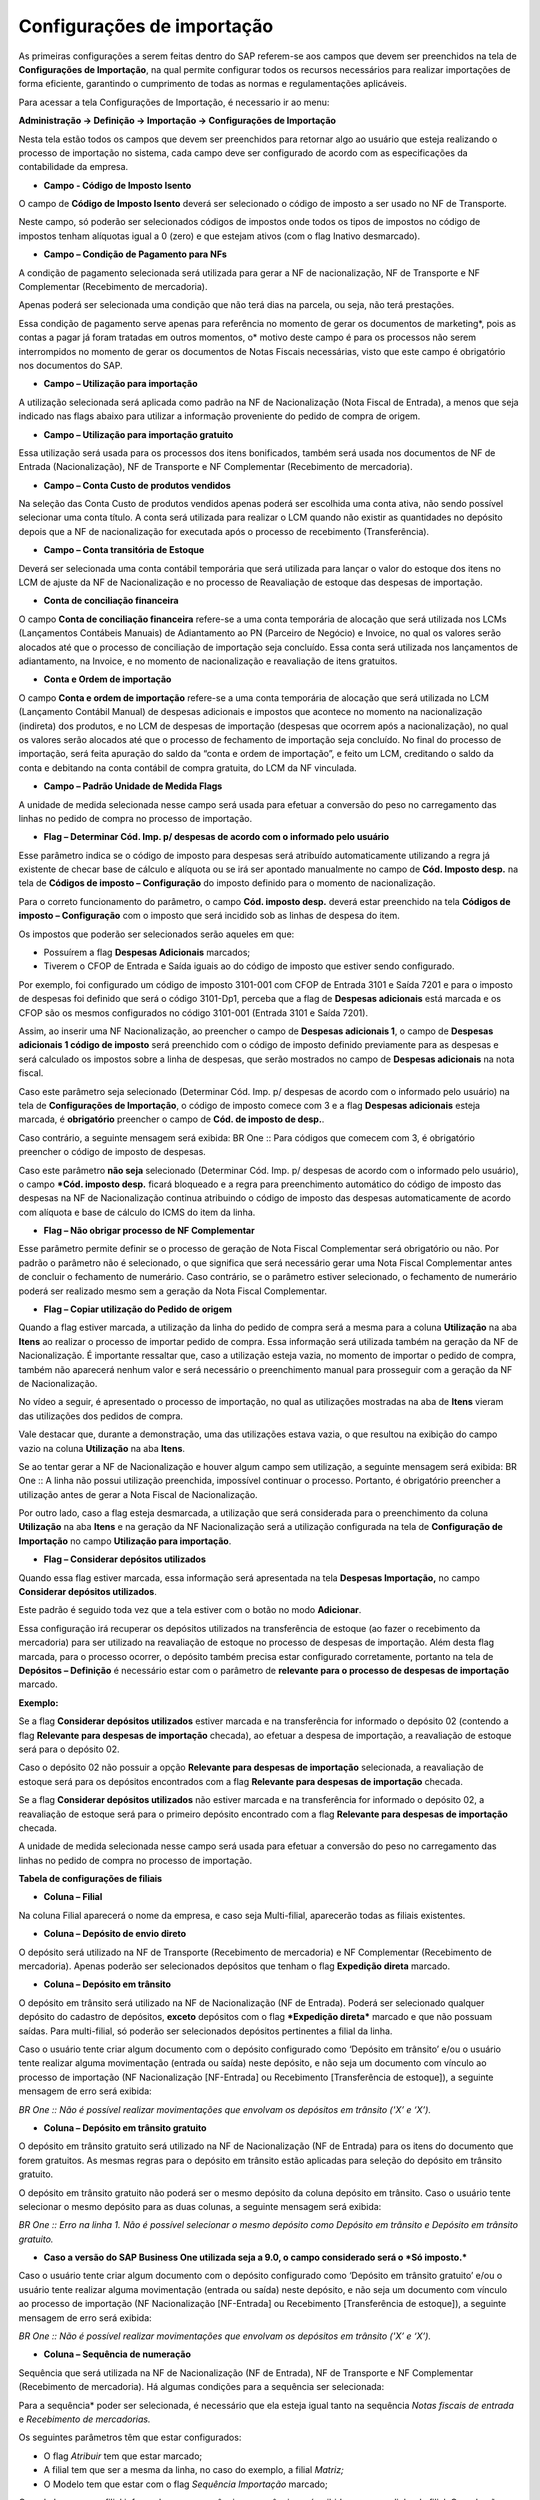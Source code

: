 ﻿Configurações de importação
~~~~~~~~~~~~~~~~~~~~~~~~~~~~~~~~

As primeiras configurações a serem feitas dentro do SAP referem-se aos campos que devem ser preenchidos na tela de **Configurações de Importação**, na qual permite configurar todos os recursos necessários para realizar importações de forma eficiente, garantindo o cumprimento de todas as normas e regulamentações aplicáveis. 

Para acessar a tela Configurações de Importação, é necessario ir ao menu:

**Administração -> Definição -> Importação -> Configurações de Importação**

Nesta tela estão todos os campos que devem ser preenchidos para retornar algo ao usuário que esteja realizando o processo de importação no sistema, cada campo deve ser configurado de acordo com as especificações da contabilidade da empresa. 

.. image:: /_static/BR\ One\ Importação/Configurações/Campos/image.png

- **Campo - Código de Imposto Isento** 

O campo de **Código de Imposto Isento** deverá ser selecionado o código de imposto a ser usado no NF de Transporte.

Neste campo, só poderão ser selecionados códigos de impostos onde todos os tipos de impostos no código de impostos tenham alíquotas igual a 0 (zero) e que estejam ativos (com o flag Inativo desmarcado).

- **Campo – Condição de Pagamento para NFs** 

A condição de pagamento selecionada será utilizada para gerar a NF de nacionalização, NF de Transporte e NF Complementar (Recebimento de mercadoria).

Apenas poderá ser selecionada uma condição que não terá dias na parcela, ou seja, não terá prestações.

Essa condição de pagamento serve apenas para referência no momento de gerar os documentos de marketing*, pois as contas a pagar já foram tratadas em outros momentos, o* motivo deste campo é para os processos não serem interrompidos no momento de gerar os documentos de Notas Fiscais necessárias, visto que este campo é obrigatório nos documentos do SAP.

- **Campo – Utilização para importação**

A utilização selecionada será aplicada como padrão na NF de Nacionalização (Nota Fiscal de Entrada), a menos que seja indicado nas flags abaixo para utilizar a informação proveniente do pedido de compra de origem.

- **Campo – Utilização para importação gratuito**

Essa utilização será usada para os processos dos itens bonificados, também será usada nos documentos de NF de Entrada (Nacionalização), NF de Transporte e NF Complementar (Recebimento de mercadoria). 

- **Campo – Conta Custo de produtos vendidos**

Na seleção das Conta Custo de produtos vendidos apenas poderá ser escolhida uma conta ativa, não sendo possível selecionar uma conta título. A conta será utilizada para realizar o LCM quando não existir as quantidades no depósito depois que a NF de nacionalização for executada após o processo de recebimento (Transferência).

- **Campo – Conta transitória de Estoque**  

Deverá ser selecionada uma conta contábil temporária que será utilizada para lançar  o valor do estoque dos itens no LCM de ajuste da NF de Nacionalização e no processo de Reavaliação de estoque das despesas de importação.

- **Conta de conciliação financeira** 

O campo **Conta de conciliação financeira** refere-se a uma conta temporária de alocação que será utilizada nos LCMs (Lançamentos Contábeis Manuais) de Adiantamento ao PN (Parceiro de Negócio) e Invoice, no qual os valores serão alocados até que o processo de conciliação de importação seja concluído. Essa conta será utilizada nos lançamentos de adiantamento, na Invoice, e no momento de nacionalização e reavaliação de itens gratuitos.

- **Conta e Ordem de importação**

O campo **Conta e ordem de importação** refere-se a uma conta temporária de alocação que será utilizada no LCM (Lançamento Contábil Manual) de despesas adicionais e impostos que acontece no momento na nacionalização (indireta) dos produtos, e no LCM de despesas de importação (despesas que ocorrem após a nacionalização), no qual os valores serão alocados até que o processo de fechamento de importação seja concluído. 
No final do processo de importação, será feita apuração do saldo da “conta e ordem de importação”, e feito um LCM, creditando o saldo da conta e debitando na conta contábil de compra gratuita, do LCM da NF vinculada. 


- **Campo – Padrão Unidade de Medida Flags** 

A unidade de medida selecionada nesse campo será usada para efetuar a conversão do peso no carregamento das linhas no pedido de compra no processo de importação.

- **Flag – Determinar Cód. Imp. p/ despesas de acordo com o informado pelo usuário**

Esse parâmetro indica se o código de imposto para despesas será atribuído automaticamente utilizando a regra já existente de checar base de cálculo e alíquota ou se irá ser apontado manualmente no campo de **Cód. Imposto desp.** na tela de **Códigos de imposto – Configuração** do imposto definido para o momento de nacionalização. 

Para o correto funcionamento do parâmetro, o campo **Cód. imposto desp.** deverá estar preenchido na tela **Códigos de imposto – Configuração** com o imposto que será incidido sob as linhas de despesa do item.

.. image:: /_static/BR\ One\ Importação/Configurações/Campos/Aspose.Words.5bcf6fef-9b69-42a7-a63f-e757b946c217.001.png

Os impostos que poderão ser selecionados serão aqueles em que:

- Possuírem a flag **Despesas Adicionais** marcados;

- Tiverem o CFOP de Entrada e Saída iguais ao do código de imposto que  estiver sendo configurado. 

Por exemplo, foi configurado um código de imposto 3101-001 com CFOP de Entrada 3101 e Saída 7201 e para o imposto de despesas foi definido que será o código 3101-Dp1, perceba que a flag de **Despesas adicionais** está marcada e os CFOP são os mesmos configurados no código 3101-001 (Entrada 3101 e Saída 7201). 


.. image:: /_static/BR\ One\ Importação/Configurações/Campos/Aspose.Words.5bcf6fef-9b69-42a7-a63f-e757b946c217.002.png


.. image:: /_static/BR\ One\ Importação/Configurações/Campos/Aspose.Words.5bcf6fef-9b69-42a7-a63f-e757b946c217.003.png


Assim, ao inserir uma NF Nacionalização, ao preencher o campo de **Despesas adicionais 1**, o campo de **Despesas adicionais 1 código de imposto** será preenchido com o código de imposto definido previamente para as despesas e será calculado os impostos sobre a linha de despesas, que serão mostrados no campo de **Despesas adicionais** na nota fiscal.

.. image:: /_static/BR\ One\ Importação/Configurações/Campos/Aspose.Words.5bcf6fef-9b69-42a7-a63f-e757b946c217.004.png

Caso este parâmetro seja selecionado (Determinar Cód. Imp. p/ despesas de acordo com o informado pelo usuário) na tela de **Configurações de Importação**, o código de imposto comece com 3 e a flag **Despesas adicionais** esteja marcada, é **obrigatório** preencher o campo de **Cód. de imposto de desp.**.

Caso contrário, a seguinte mensagem será exibida: BR One :: Para códigos que comecem com 3, é obrigatório preencher o código de imposto de despesas.

Caso este parâmetro **não seja** selecionado (Determinar Cód. Imp. p/ despesas de acordo com o informado pelo usuário), o campo ***Cód. imposto desp.** ficará bloqueado e a regra para preenchimento automático do código de imposto das despesas na NF de Nacionalização continua atribuindo o código de imposto das despesas automaticamente de acordo com alíquota e base de cálculo do ICMS do item da linha.

- **Flag – Não obrigar processo de NF Complementar**

Esse parâmetro permite definir se o processo de geração de Nota Fiscal Complementar será obrigatório ou não. Por padrão o parâmetro não é selecionado, o que significa que será necessário gerar uma Nota Fiscal Complementar antes de concluir o fechamento de numerário. Caso contrário, se o parâmetro estiver selecionado, o fechamento de numerário poderá ser realizado mesmo sem a geração da Nota Fiscal Complementar.

- **Flag – Copiar utilização do Pedido de origem**

Quando a flag estiver marcada, a utilização da linha do pedido de compra será a mesma para a coluna **Utilização** na aba **Itens** ao realizar o processo de importar pedido de compra. Essa informação será utilizada também na geração da NF de Nacionalização. É importante ressaltar que, caso a utilização esteja vazia, no momento de importar o pedido de compra, também não aparecerá nenhum valor e será necessário o preenchimento manual para prosseguir com a geração da NF de Nacionalização.

No vídeo a seguir, é apresentado o processo de importação, no qual as utilizações mostradas na aba de **Itens** vieram das utilizações dos pedidos de compra.

Vale destacar que, durante a demonstração, uma das utilizações estava vazia, o que resultou na exibição do campo vazio na coluna **Utilização** na aba **Itens**.

.. image:: /_static/BR\ One\ Importação/Configurações/Campos/Aspose.Words.5bcf6fef-9b69-42a7-a63f-e757b946c217.005.png

Se ao tentar gerar a  NF de Nacionalização e houver algum campo sem utilização, a seguinte mensagem será exibida: BR One :: A linha não possui utilização preenchida, impossível continuar o processo. Portanto, é obrigatório preencher a utilização antes de gerar a Nota Fiscal de Nacionalização.

Por outro lado, caso a flag esteja desmarcada, a utilização que será considerada para o preenchimento da coluna **Utilização** na aba **Itens** e na geração da NF Nacionalização será a utilização configurada na tela de **Configuração de Importação** no campo **Utilização para importação**.

- **Flag – Considerar depósitos utilizados** 

Quando essa flag estiver marcada, essa informação será apresentada na tela **Despesas Importação,** no campo **Considerar depósitos utilizados**.

Este padrão é seguido toda vez que a tela estiver com o botão no modo **Adicionar**. 

.. image:: /_static/BR\ One\ Importação/Configurações/Campos/Aspose.Words.5bcf6fef-9b69-42a7-a63f-e757b946c217.006.png

Essa configuração irá recuperar os depósitos utilizados na transferência de estoque (ao fazer o recebimento da mercadoria) para ser utilizado na reavaliação de estoque no processo de despesas de importação. Além desta flag marcada, para o processo ocorrer, o depósito também precisa estar configurado corretamente, portanto na tela de **Depósitos – Definição** é necessário estar com o parâmetro de **relevante para o processo de despesas de importação** marcado.


.. image:: /_static/BR\ One\ Importação/Configurações/Campos/Aspose.Words.5bcf6fef-9b69-42a7-a63f-e757b946c217.007.png

**Exemplo:**

Se a flag **Considerar depósitos utilizados** estiver marcada e na transferência for informado o depósito 02 (contendo a flag **Relevante para despesas de importação** checada), ao efetuar a despesa de importação, a reavaliação de estoque será para o depósito 02.

Caso o depósito 02 não possuir a opção **Relevante para despesas de importação** selecionada, a reavaliação de estoque será para os depósitos encontrados com a flag **Relevante para despesas de importação** checada. 

Se a flag **Considerar depósitos utilizados** não estiver marcada e na transferência for informado o depósito 02, a reavaliação de estoque será para o primeiro depósito encontrado com a flag **Relevante para despesas de importação** checada. 

A unidade de medida selecionada nesse campo será usada para efetuar a conversão do peso no carregamento das linhas no pedido de compra no processo de importação.


**Tabela de configurações de filiais**


- **Coluna – Filial**

Na coluna Filial aparecerá o nome da empresa, e caso seja Multi-filial, aparecerão todas as filiais existentes.

- **Coluna – Depósito de envio direto** 

O depósito será utilizado na NF de Transporte (Recebimento de mercadoria) e NF Complementar (Recebimento de mercadoria). Apenas poderão ser selecionados depósitos que tenham o flag **Expedição direta** marcado.


.. image :: /_static/BR\ One\ Importação/Configurações/Tabela\ de\ configurações\ de\ filiais/Aspose.Words.f76eeb72-675e-4831-9237-34c027369dc2.001.png

- **Coluna – Depósito em trânsito** 

O depósito em trânsito será utilizado na NF de Nacionalização (NF de Entrada).  Poderá ser selecionado qualquer depósito do cadastro de depósitos, **exceto** depósitos com o flag ***Expedição direta*** marcado e que não possuam saídas. Para multi-filial, só poderão ser selecionados depósitos pertinentes a filial da linha.

Caso o usuário tente criar algum documento com o depósito configurado como ‘Depósito em trânsito’ e/ou o usuário tente realizar alguma movimentação (entrada ou saída) neste depósito, e não seja um documento com vínculo ao processo de importação (NF Nacionalização [NF-Entrada] ou Recebimento [Transferência de estoque]), a seguinte mensagem de erro será exibida:

*BR One :: Não é possível realizar movimentações que envolvam os depósitos em trânsito ('X’ e ‘X’).*

- **Coluna – Depósito em trânsito gratuito**

O depósito em trânsito gratuito será utilizado na NF de Nacionalização (NF de Entrada) para os itens do documento que forem gratuitos. As mesmas regras para o depósito em trânsito estão aplicadas para seleção do depósito em trânsito gratuito.

O depósito em trânsito gratuito não poderá ser o mesmo depósito da coluna depósito em trânsito. Caso o usuário tente selecionar o mesmo depósito para as duas colunas, a seguinte mensagem será exibida:

.. image :: /_static/BR\ One\ Importação/Configurações/Tabela\ de\ configurações\ de\ filiais/Aspose.Words.f76eeb72-675e-4831-9237-34c027369dc2.003.jpeg

*BR One :: Erro na linha 1. Não é possível selecionar o mesmo depósito como Depósito em trânsito e Depósito em trânsito gratuito.*

- **Caso a versão do SAP Business One utilizada seja a 9.0, o campo considerado será o *Só imposto.***

Caso o usuário tente criar algum documento com o depósito configurado como ‘Depósito em trânsito gratuito’ e/ou o usuário tente realizar alguma movimentação (entrada ou saída) neste depósito, e não seja um documento com vínculo ao processo de importação (NF Nacionalização [NF-Entrada] ou Recebimento [Transferência de estoque]), a seguinte mensagem de erro será exibida:

*BR One :: Não é possível realizar movimentações que envolvam os depósitos em trânsito ('X’ e ‘X’).*

- **Coluna – Sequência de numeração** 

Sequência que será utilizada na NF de Nacionalização (NF de Entrada), NF de Transporte e NF Complementar (Recebimento de mercadoria). Há algumas condições para a sequência ser selecionada:

Para a sequência* poder ser selecionada, é necessário que ela esteja igual tanto na sequência *Notas fiscais de entrada* e *Recebimento de mercadorias.*


.. image :: /_static/BR\ One\ Importação/Configurações/Tabela\ de\ configurações\ de\ filiais/Aspose.Words.f76eeb72-675e-4831-9237-34c027369dc2.004.png

Os seguintes parâmetros têm que estar configurados:

- O flag *Atribuir* tem que estar marcado;
- A filial tem que ser a mesma da linha, no caso do exemplo, a filial *Matriz;*
- O Modelo tem que estar com o flag *Sequência Importação* marcado;

.. image :: /_static/BR\ One\ Importação/Configurações/Tabela\ de\ configurações\ de\ filiais/Aspose.Words.f76eeb72-675e-4831-9237-34c027369dc2.005.png


.. image :: /_static/BR\ One\ Importação/Configurações/Tabela\ de\ configurações\ de\ filiais/Aspose.Words.f76eeb72-675e-4831-9237-34c027369dc2.006.png


.. image :: /_static/BR\ One\ Importação/Configurações/Tabela\ de\ configurações\ de\ filiais/Aspose.Words.f76eeb72-675e-4831-9237-34c027369dc2.007.png


Quando houver uma filial informada para a sequência, a sequência será exibida apenas na linha da filial. Quando não houver filial, a sequência será exibida para todas as filiais.

Além das sequências parametrizadas, também é possível escolher a opção **Manual**, nas **Sequência de numeração** na tela **Configurações de Importação**. Sendo possível que o usuário preencha a sequência de forma manual na N.F. de entrada (*Nacionalização*).


.. image :: /_static/BR\ One\ Importação/Configurações/Tabela\ de\ configurações\ de\ filiais/Aspose.Words.f76eeb72-675e-4831-9237-34c027369dc2.008.png

- **Coluna – Sequência para Transferência de Estoque** 

A sequência p/ transferência de estoque será utilizada ao gerar o recebimento de mercadoria no processo de importação. Independentemente de ser Multi-filial ou não a sequência deve ser preenchida na tela de configurações de importação. 

.. image :: /_static/BR\ One\ Importação/Configurações/Tabela\ de\ configurações\ de\ filiais/Aspose.Words.f76eeb72-675e-4831-9237-34c027369dc2.009.png


A sequência p/ transferência de estoque será listada contendo os ID’s das sequências, nomes das sequências e a filiais correspondentes, conforme a filial da linha selecionada na linha das configurações de importação, mostrando apenas as numerações ativas, caso não seja Multi-filial, a opção padrão será mostrada.


.. image :: /_static/BR\ One\ Importação/Configurações/Tabela\ de\ configurações\ de\ filiais/Aspose.Words.f76eeb72-675e-4831-9237-34c027369dc2.010.png

Caso o usuário queira adicionar outra numeração de recebimento de mercadoria, ele pode ir até *Administração > Inicialização do sistema > Numeração de documentos.*



.. image :: /_static/BR\ One\ Importação/Configurações/Tabela\ de\ configurações\ de\ filiais/Aspose.Words.f76eeb72-675e-4831-9237-34c027369dc2.011.png

Caso algum campo de sequência de numeração esteja vazio, ao atualizar, a seguinte mensagem será exibida:

.. image :: /_static/BR\ One\ Importação/Configurações/Tabela\ de\ configurações\ de\ filiais/Aspose.Words.f76eeb72-675e-4831-9237-34c027369dc2.012.png

*BR One :: Erro na linha x. Todas as sequências devem estar preenchidas.*

Todas as sequências que serão utilizadas no processo de importação não podem estar bloqueadas. Caso uma sequência que já esteja sendo utilizada seja bloqueada ou desatribuída (na tela *Sequência para a nota fiscal*), a seguinte mensagem respectiva será exibida:

.. image :: /_static/BR\ One\ Importação/Configurações/Tabela\ de\ configurações\ de\ filiais/Aspose.Words.f76eeb72-675e-4831-9237-34c027369dc2.013.png

*BR One :: Erro na linha x. Sequência em uso, não pode ser bloqueada.*

.. image :: /_static/BR\ One\ Importação/Configurações/Tabela\ de\ configurações\ de\ filiais/Aspose.Words.f76eeb72-675e-4831-9237-34c027369dc2.014.png


*BR One :: Erro na linha x. Sequência em uso, não pode ser desatribuída.*